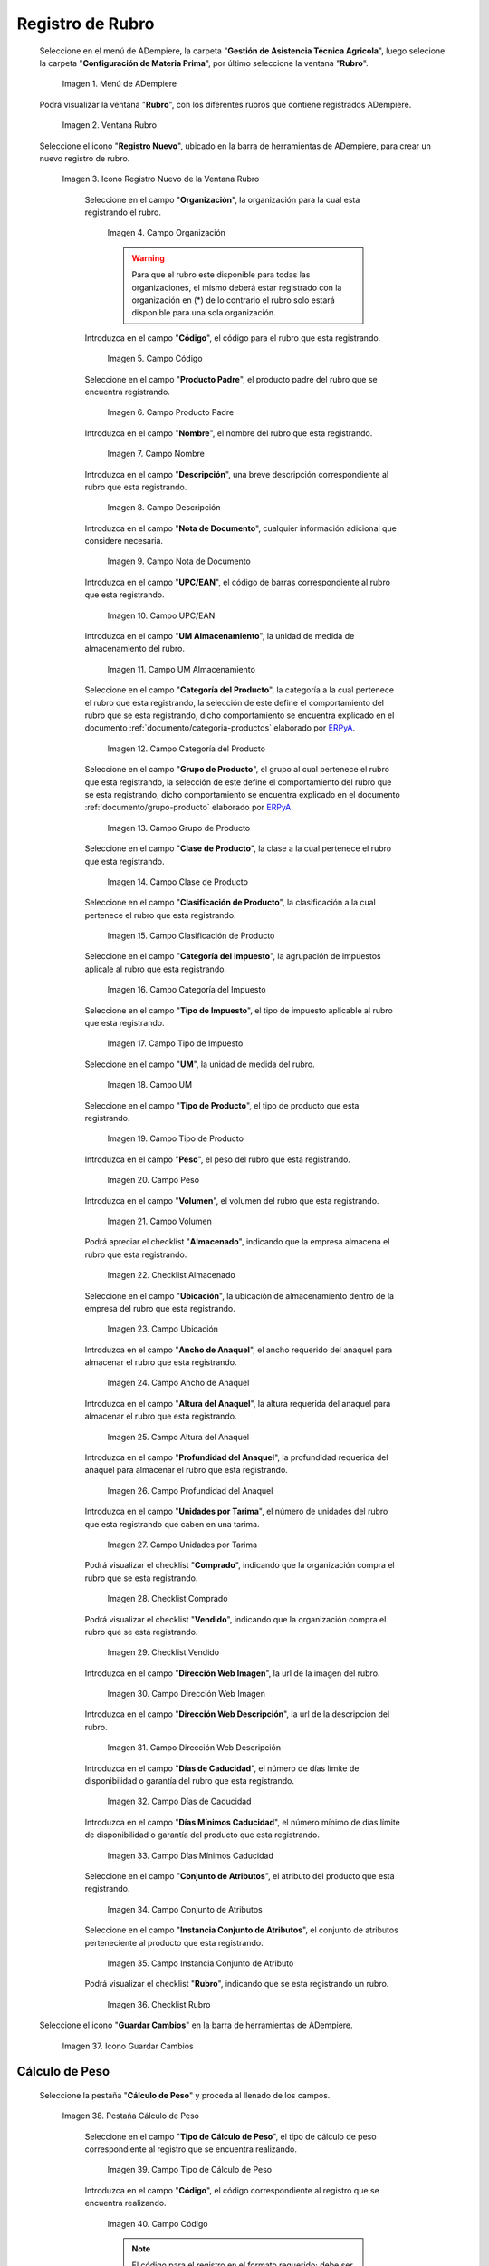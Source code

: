 .. _ERPyA: http://erpya.com
.. |menú de rubro| image:: resources/menu-item.png
.. |ventana rubro| image:: resources/window-heading.png
.. |icono registro nuevo de la ventana rubro| image:: resources/new-record-icon-in-the-category-window.png
.. |Campo Organización| image:: resources/organization-field.png
.. |Campo Código| image:: resources/code-field.png
.. |campo producto padre| image:: resources/parent-product-field.png
.. |Campo Nombre| image:: resources/field-name.png
.. |Campo Descripción| image:: resources/description-field.png
.. |Campo Nota de Documento| image:: resources/document-note-field.png
.. |Campo UPC/EAN| image:: resources/upc-ean-field.png
.. |Campo UM Almacenamiento| image:: resources/field-um-storage.png
.. |Campo Categoría del Producto| image:: resources/product-category-field.png
.. |Campo Grupo de Producto| image:: resources/product-group-field.png
.. |Campo Clase de Producto| image:: resources/product-class-field.png
.. |Campo Clasificación de Producto| image:: resources/product-classification-field.png
.. |Campo Categoría del Impuesto| image:: resources/tax-category-field.png
.. |Campo Tipo de Impuesto| image:: resources/tax-type-field.png
.. |Campo UM| image:: resources/field-um.png
.. |Campo Tipo de Producto| image:: resources/product-type-field.png
.. |Campo Peso| image:: resources/weight-field.png
.. |Campo Volumen| image:: resources/volume-field.png
.. |checklist Almacenado| image:: resources/stored-checklist.png
.. |Campo Ubicación| image:: resources/location-field.png
.. |Campo Ancho de Anaquel| image:: resources/wide-field-shelf.png
.. |Campo Altura del Anaquel| image:: resources/shelf-height-field.png
.. |Campo Profundidad del Anaquel| image:: resources/shelf-depth-field.png
.. |Campo Unidades por Tarima| image:: resources/field-units-per-pallet.png
.. |checklist Comprado| image:: resources/purchased-checklist.png
.. |checklist Vendido| image:: resources/checklist-sold.png
.. |Campo Dirección Web Imagen| image:: resources/web-address-field-image.png
.. |Campo Dirección Web Descripción| image:: resources/web-address-field-description.png
.. |Campo Días de Caducidad| image:: resources/expiration-days-field.png
.. |Campo Días Mínimos Caducidad| image:: resources/minimum-expiration-days-field.png
.. |Campo Conjunto de Atributos| image:: resources/attribute-set-field.png
.. |Campo Instancia Conjunto de Atributo| image:: resources/attribute-set-instance-field.png
.. |checklist Rubro| image:: resources/checklist-item.png
.. |Icono Guardar Cambios Pestaña Rubro| image:: resources/icon-save-changes-item-tab.png
.. |pestaña cálculo de peso| image:: resources/weight-calculation-tab.png
.. |campo tipo de cálculo de peso de la pestaña cálculo de peso| image:: resources/weight-calculation-type-field-of-the-weight-calculation-tab.png
.. |campo código de la pestaña cálculo de peso| image:: resources/code-field-of-the-weight-calculation-tab.png
.. |campo secuencia de la pestaña cálculo de peso| image:: resources/sequence-field-of-the-weight-calculation-tab.png
.. |campo nombre de la pestaña cálculo de peso| image:: resources/field-name-of-the-weight-calculation-tab.png
.. |campo nombre de clase de la pestaña cálculo de peso| image:: resources/class-name-field-of-the-weight-calculation-tab.png
.. |campo descripción de la pestaña cálculo de peso| image:: resources/field-description-of-the-weight-calculation-tab.png
.. |Icono Guardar Cambios Pestaña Cálculo de Peso| image:: resources/icon-save-changes-weight-calculation-tab.png
.. |pestaña etapa del cultivo| image:: resources/crop-stage-tab.png
.. |campo código de la pestaña etapa del cultivo| image:: resources/field-code-of-the-crop-stage-tab.png
.. |campo secuencia de la pestaña etapa del cultivo| image:: resources/crop-stage-tab-sequence-field.png
.. |campo nombre de la pestaña etapa del cultivo| image:: resources/crop-stage-tab-name-field.png
.. |campo dia desde de la pestaña etapa del cultivo| image:: resources/field-day-from-crop-stage-tab.png
.. |campo dia hasta de la pestaña etapa del cultivo| image:: resources/field-day-until-crop-stage-tab.png
.. |Icono Guardar Cambios Pestaña Etapa del Cultivo| image:: resources/save-changes-icon-crop-stage-tab.png
.. _documento/rubros:

**Registro de Rubro**
=====================

 Seleccione en el menú de ADempiere, la carpeta "**Gestión de Asistencia Técnica Agricola**", luego selecione la carpeta "**Configuración de Materia Prima**",  por último seleccione la ventana "**Rubro**".

    |menú de rubro|

    Imagen 1. Menú de ADempiere

 Podrá visualizar la ventana "**Rubro**", con los diferentes rubros que contiene registrados ADempiere.

    |ventana rubro|

    Imagen 2. Ventana Rubro

 Seleccione el icono "**Registro Nuevo**", ubicado en la barra de herramientas de ADempiere, para crear un nuevo registro de rubro.

    |icono registro nuevo de la ventana rubro|

    Imagen 3. Icono Registro Nuevo de la Ventana Rubro

     Seleccione en el campo "**Organización**", la organización para la cual esta registrando el rubro.

        |Campo Organización|

        Imagen 4. Campo Organización

        .. warning::

            Para que el rubro este disponible para todas las organizaciones, el mismo deberá estar registrado con la organización en (*) de lo contrario el rubro solo estará disponible para una sola organización.

     Introduzca en el campo "**Código**", el código para el rubro que esta registrando.

        |Campo Código|

        Imagen 5. Campo Código

     Seleccione en el campo "**Producto Padre**", el producto padre del rubro que se encuentra registrando.

        |campo producto padre|

        Imagen 6. Campo Producto Padre

     Introduzca en el campo "**Nombre**", el nombre del rubro que esta registrando.

        |Campo Nombre|

        Imagen 7. Campo Nombre

     Introduzca en el campo "**Descripción**", una breve descripción correspondiente al rubro que esta registrando.

        |Campo Descripción|

        Imagen 8. Campo Descripción

     Introduzca en el campo "**Nota de Documento**", cualquier información adicional que considere necesaria.

        |Campo Nota de Documento|

        Imagen 9. Campo Nota de Documento

     Introduzca en el campo "**UPC/EAN**", el código de barras correspondiente al rubro que esta registrando.

        |Campo UPC/EAN|

        Imagen 10. Campo UPC/EAN

     Introduzca en el campo "**UM Almacenamiento**", la unidad de medida de almacenamiento del rubro.

        |Campo UM Almacenamiento|

        Imagen 11. Campo UM Almacenamiento

     Seleccione en el campo "**Categoría del Producto**", la categoría a la cual pertenece el rubro que esta registrando, la selección de este define el comportamiento del rubro que se esta registrando, dicho comportamiento se encuentra explicado en el documento :ref:`documento/categoria-productos` elaborado por `ERPyA`_.

        |Campo Categoría del Producto|

        Imagen 12. Campo Categoría del Producto

     Seleccione en el campo "**Grupo de Producto**", el grupo al cual pertenece el rubro que esta registrando, la selección de este define el comportamiento del rubro que se esta registrando, dicho comportamiento se encuentra explicado en el documento :ref:`documento/grupo-producto` elaborado por `ERPyA`_.

        |Campo Grupo de Producto|

        Imagen 13. Campo Grupo de Producto

     Seleccione en el campo "**Clase de Producto**", la clase a la cual pertenece el rubro que esta registrando.

        |Campo Clase de Producto|

        Imagen 14. Campo Clase de Producto

     Seleccione en el campo "**Clasificación de Producto**", la clasificación a la cual pertenece el rubro que esta registrando.

        |Campo Clasificación de Producto|

        Imagen 15. Campo Clasificación de Producto

     Seleccione en el campo "**Categoría del Impuesto**", la agrupación de impuestos aplicale al rubro que esta registrando.

        |Campo Categoría del Impuesto|

        Imagen 16. Campo Categoría del Impuesto

     Seleccione en el campo "**Tipo de Impuesto**", el tipo de impuesto aplicable al rubro que esta registrando.

        |Campo Tipo de Impuesto|

        Imagen 17. Campo Tipo de Impuesto

     Seleccione en el campo "**UM**", la unidad de medida del rubro.

        |Campo UM|

        Imagen 18. Campo UM

     Seleccione en el campo "**Tipo de Producto**", el tipo de producto que esta registrando.

        |Campo Tipo de Producto|

        Imagen 19. Campo Tipo de Producto

     Introduzca en el campo "**Peso**", el peso del rubro que esta registrando.

        |Campo Peso|

        Imagen 20. Campo Peso

     Introduzca en el campo "**Volumen**", el volumen del rubro que esta registrando.

        |Campo Volumen|

        Imagen 21. Campo Volumen

     Podrá apreciar el checklist "**Almacenado**", indicando que la empresa almacena el rubro que esta registrando.

        |checklist Almacenado|

        Imagen 22. Checklist Almacenado

     Seleccione en el campo "**Ubicación**", la ubicación de almacenamiento dentro de la empresa del rubro que esta registrando.

        |Campo Ubicación|

        Imagen 23. Campo Ubicación

     Introduzca en el campo "**Ancho de Anaquel**", el ancho requerido del anaquel para almacenar el rubro que esta registrando.

        |Campo Ancho de Anaquel|

        Imagen 24. Campo Ancho de Anaquel

     Introduzca en el campo "**Altura del Anaquel**", la altura requerida del anaquel para almacenar el rubro que esta registrando.

        |Campo Altura del Anaquel|

        Imagen 25. Campo Altura del Anaquel

     Introduzca en el campo "**Profundidad del Anaquel**", la profundidad requerida del anaquel para almacenar el rubro que esta registrando.

        |Campo Profundidad del Anaquel|

        Imagen 26. Campo Profundidad del Anaquel

     Introduzca en el campo "**Unidades por Tarima**", el número de unidades del rubro que esta registrando que caben en una tarima.

        |Campo Unidades por Tarima|

        Imagen 27. Campo Unidades por Tarima

     Podrá visualizar el checklist "**Comprado**", indicando que la organización compra el rubro que se esta registrando.

        |checklist Comprado|

        Imagen 28. Checklist Comprado

     Podrá visualizar el checklist "**Vendido**", indicando que la organización compra el rubro que se esta registrando.

        |checklist Vendido|

        Imagen 29. Checklist Vendido

     Introduzca en el campo "**Dirección Web Imagen**", la url de la imagen del rubro.

        |Campo Dirección Web Imagen|

        Imagen 30. Campo Dirección Web Imagen

     Introduzca en el campo "**Dirección Web Descripción**", la url de la descripción del rubro.

        |Campo Dirección Web Descripción|

        Imagen 31. Campo Dirección Web Descripción

     Introduzca en el campo "**Días de Caducidad**", el número de días límite de disponibilidad o garantía del rubro que esta registrando.

        |Campo Días de Caducidad|

        Imagen 32. Campo Días de Caducidad

     Introduzca en el campo "**Días Mínimos Caducidad**", el número mínimo de días límite de disponibilidad o garantía del producto que esta registrando.

        |Campo Días Mínimos Caducidad|

        Imagen 33. Campo Días Mínimos Caducidad

     Seleccione en el campo "**Conjunto de Atributos**", el atributo del producto que esta registrando.

        |Campo Conjunto de Atributos|

        Imagen 34. Campo Conjunto de Atributos

     Seleccione en el campo "**Instancia Conjunto de Atributos**", el conjunto de atributos perteneciente al producto que esta registrando.

        |Campo Instancia Conjunto de Atributo|

        Imagen 35. Campo Instancia Conjunto de Atributo

     Podrá visualizar el checklist "**Rubro**", indicando que se esta registrando un rubro.

        |checklist Rubro|

        Imagen 36. Checklist Rubro

 Seleccione el icono "**Guardar Cambios**" en la barra de herramientas de ADempiere.

    |Icono Guardar Cambios Pestaña Rubro|

    Imagen 37. Icono Guardar Cambios

**Cálculo de Peso**
-------------------

 Seleccione la pestaña "**Cálculo de Peso**" y proceda al llenado de los campos.

    |pestaña cálculo de peso|

    Imagen 38. Pestaña Cálculo de Peso

     Seleccione en el campo "**Tipo de Cálculo de Peso**", el tipo de cálculo de peso correspondiente al registro que se encuentra realizando.

        |campo tipo de cálculo de peso de la pestaña cálculo de peso|

        Imagen 39. Campo Tipo de Cálculo de Peso

     Introduzca en el campo "**Código**", el código correspondiente al registro que se encuentra realizando.

        |campo código de la pestaña cálculo de peso|

        Imagen 40. Campo Código 

        .. note::

            El código para el registro en el formato requerido; debe ser único. Un código le permite a usted un método rápido de encontrar un registro en particular.

     Seleccione en el campo "**Secuencia**", la secuencia correspondiente al registro que se encuentra realizando.

        |campo secuencia de la pestaña cálculo de peso|

        Imagen 41. Campo Secuencia

     Introduzca en el campo "**Nombre**", el nombre correspondiente al registro que se encuentra realizando.

        |campo nombre de la pestaña cálculo de peso|

        Imagen 42. Campo Nombre

     Introduzca en el campo "**Nombre de Clase**", el nombre clase correspondiente al registro que se encuentra realizando.

        |campo nombre de clase de la pestaña cálculo de peso|

        Imagen 43. Campo Nombre de Clase

        .. note::

            El nombre de clase identifica el nombre de la clase Java usada por este proceso.

     Introduzca en el campo "**Descripción**", una breve descripción correspondiente al registro que se encuentra realizando.

        |campo descripción de la pestaña cálculo de peso|

        Imagen 44. Campo Descripción

 Seleccione el icono "**Guardar Cambios**" en la barra de herramientas de ADempiere.

    |Icono Guardar Cambios Pestaña Cálculo de Peso|

    Imagen 45. Icono Guardar Cambios

**Etapa del Cultivo**
---------------------

 Seleccione la pestaña "**Etapa del Cultivo**" y proceda al llenado de los campos correspondientes.

    |pestaña etapa del cultivo|

    Imagen 46. Pestaña Etapa del Cultivo

     Seleccione en el campo "**Código**", el código correspondiente al registro que se encuentra realizando.

        |campo código de la pestaña etapa del cultivo|

        Imagen 47. Campo Código

     Seleccione en el campo "**Secuencia**", la secuencia correspondiente al registro que se encuentra realizando.

        |campo secuencia de la pestaña etapa del cultivo|

        Imagen 48. Campo Secuencia

     Introduzca en el campo "**Nombre**", el nombre correspondiente al registro que se encuentra realizando.

        |campo nombre de la pestaña etapa del cultivo|

        Imagen 49. Campo Nombre

     Introduzca en el campo "**Día Desde**", el día de inicio del cultivo del rubro.

        |campo dia desde de la pestaña etapa del cultivo|

        Imagen 50. Campo Día Desde

     Introduzca en el campo "**Día Hasta**", la día final del cultivo del rubro.

        |campo dia hasta de la pestaña etapa del cultivo|

        Imagen 51. Campo Día Hasta

 Seleccione el icono "**Guardar Cambios**" en la barra de herramientas de ADempiere.

    |Icono Guardar Cambios Pestaña Etapa del Cultivo|

    Imagen 52. Icono Guardar Cambios
